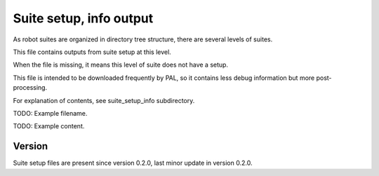 ..
   Copyright (c) 2021 Cisco and/or its affiliates.
   Licensed under the Apache License, Version 2.0 (the "License");
   you may not use this file except in compliance with the License.
   You may obtain a copy of the License at:
..
       http://www.apache.org/licenses/LICENSE-2.0
..
   Unless required by applicable law or agreed to in writing, software
   distributed under the License is distributed on an "AS IS" BASIS,
   WITHOUT WARRANTIES OR CONDITIONS OF ANY KIND, either express or implied.
   See the License for the specific language governing permissions and
   limitations under the License.


Suite setup, info output
^^^^^^^^^^^^^^^^^^^^^^^^

As robot suites are organized in directory tree structure,
there are several levels of suites.

This file contains outputs from suite setup at this level.

When the file is missing, it means this level of suite does not have a setup.

This file is intended to be downloaded frequently by PAL,
so it contains less debug information but more post-processing.

For explanation of contents, see suite_setup_info subdirectory.

TODO: Example filename.

TODO: Example content.

Version
~~~~~~~

Suite setup files are present since version 0.2.0,
last minor update in version 0.2.0.
